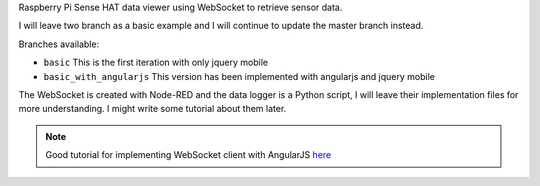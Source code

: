 Raspberry Pi Sense HAT data viewer using WebSocket to retrieve sensor data.

I will leave two branch as a basic example and I will continue to update the master branch instead.

Branches available:

- ``basic`` This is the first iteration with only jquery mobile
- ``basic_with_angularjs`` This version has been implemented with angularjs and jquery mobile

The WebSocket is created with Node-RED and the data logger is a Python script, 
I will leave their implementation files for more understanding.
I might write some tutorial about them later.

.. note::
  Good tutorial for implementing WebSocket client with AngularJS `here <http://clintberry.com/2013/angular-js-websocket-service/>`_
